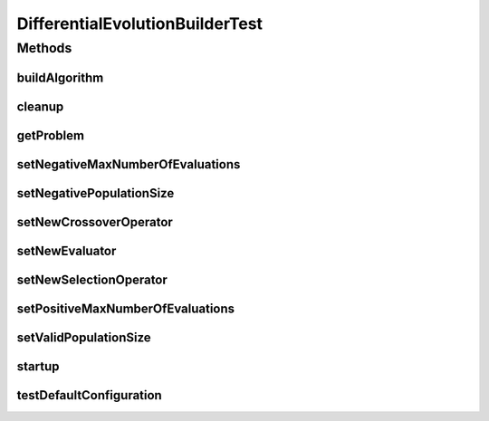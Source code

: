 .. java:import:: org.junit After

.. java:import:: org.junit Before

.. java:import:: org.junit Test

.. java:import:: org.uma.jmetal.operator.impl.crossover DifferentialEvolutionCrossover

.. java:import:: org.uma.jmetal.operator.impl.selection DifferentialEvolutionSelection

.. java:import:: org.uma.jmetal.problem DoubleProblem

.. java:import:: org.uma.jmetal.solution DoubleSolution

.. java:import:: org.uma.jmetal.util JMetalException

.. java:import:: org.uma.jmetal.util.evaluator.impl MultithreadedSolutionListEvaluator

DifferentialEvolutionBuilderTest
================================

.. java:package:: org.uma.jmetal.algorithm.singleobjective.differentialevolution
   :noindex:

.. java:type:: public class DifferentialEvolutionBuilderTest

   Created by ajnebro on 25/11/14.

Methods
-------
buildAlgorithm
^^^^^^^^^^^^^^

.. java:method:: @Test public void buildAlgorithm()
   :outertype: DifferentialEvolutionBuilderTest

cleanup
^^^^^^^

.. java:method:: @After public void cleanup()
   :outertype: DifferentialEvolutionBuilderTest

getProblem
^^^^^^^^^^

.. java:method:: @Test public void getProblem()
   :outertype: DifferentialEvolutionBuilderTest

setNegativeMaxNumberOfEvaluations
^^^^^^^^^^^^^^^^^^^^^^^^^^^^^^^^^

.. java:method:: @Test public void setNegativeMaxNumberOfEvaluations()
   :outertype: DifferentialEvolutionBuilderTest

setNegativePopulationSize
^^^^^^^^^^^^^^^^^^^^^^^^^

.. java:method:: @Test public void setNegativePopulationSize()
   :outertype: DifferentialEvolutionBuilderTest

setNewCrossoverOperator
^^^^^^^^^^^^^^^^^^^^^^^

.. java:method:: @Test public void setNewCrossoverOperator()
   :outertype: DifferentialEvolutionBuilderTest

setNewEvaluator
^^^^^^^^^^^^^^^

.. java:method:: @Test public void setNewEvaluator()
   :outertype: DifferentialEvolutionBuilderTest

setNewSelectionOperator
^^^^^^^^^^^^^^^^^^^^^^^

.. java:method:: @Test public void setNewSelectionOperator()
   :outertype: DifferentialEvolutionBuilderTest

setPositiveMaxNumberOfEvaluations
^^^^^^^^^^^^^^^^^^^^^^^^^^^^^^^^^

.. java:method:: @Test public void setPositiveMaxNumberOfEvaluations()
   :outertype: DifferentialEvolutionBuilderTest

setValidPopulationSize
^^^^^^^^^^^^^^^^^^^^^^

.. java:method:: @Test public void setValidPopulationSize()
   :outertype: DifferentialEvolutionBuilderTest

startup
^^^^^^^

.. java:method:: @Before public void startup()
   :outertype: DifferentialEvolutionBuilderTest

testDefaultConfiguration
^^^^^^^^^^^^^^^^^^^^^^^^

.. java:method:: @Test public void testDefaultConfiguration()
   :outertype: DifferentialEvolutionBuilderTest

